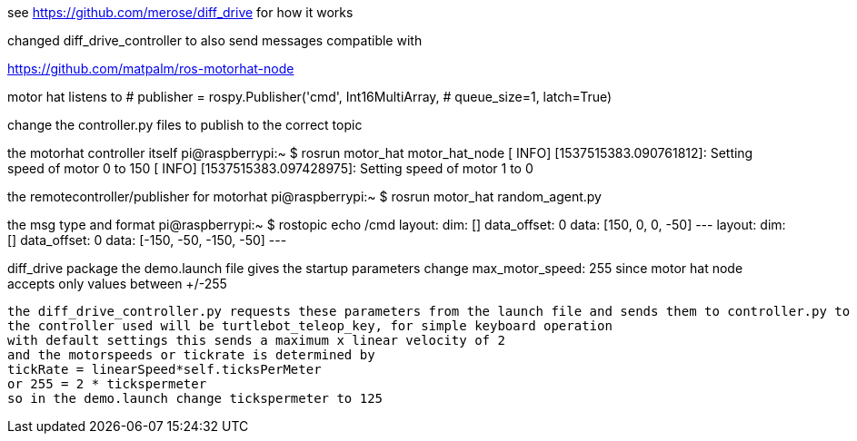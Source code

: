 see https://github.com/merose/diff_drive for how it works

changed diff_drive_controller to also send messages compatible with

https://github.com/matpalm/ros-motorhat-node

motor hat listens to 
            # publisher = rospy.Publisher('cmd', Int16MultiArray,
            #                             queue_size=1, latch=True)

change the controller.py files to publish to the correct topic
            
the motorhat controller itself
pi@raspberrypi:~ $ rosrun motor_hat motor_hat_node
[ INFO] [1537515383.090761812]: Setting speed of motor 0 to 150
[ INFO] [1537515383.097428975]: Setting speed of motor 1 to 0

the remotecontroller/publisher for motorhat            
pi@raspberrypi:~ $ rosrun motor_hat random_agent.py 
[INFO] [1537515382.960925]: publish [[150, 0, 0, -50]]
[INFO] [1537515383.962247]: publish [[-150, -50, -150, -50]]
            
the msg type and format            
pi@raspberrypi:~ $ rostopic echo /cmd
layout: 
  dim: []
  data_offset: 0
data: [150, 0, 0, -50]
---
layout: 
  dim: []
  data_offset: 0
data: [-150, -50, -150, -50]
---

diff_drive package
 the demo.launch file gives the startup parameters
 change      max_motor_speed: 255
 since motor hat node accepts only values between +/-255
 
 the diff_drive_controller.py requests these parameters from the launch file and sends them to controller.py to assist in calculating the speeds based on standard ROS geometry/twist msgs received (linear velocity x and angular velocity z)
 the controller used will be turtlebot_teleop_key, for simple keyboard operation
 with default settings this sends a maximum x linear velocity of 2
 and the motorspeeds or tickrate is determined by
 tickRate = linearSpeed*self.ticksPerMeter
 or 255 = 2 * tickspermeter
 so in the demo.launch change tickspermeter to 125
